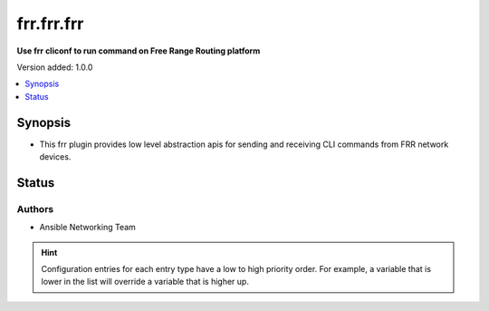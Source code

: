 
.. _frr.frr.frr_cliconf:


***********
frr.frr.frr
***********

**Use frr cliconf to run command on Free Range Routing platform**


Version added: 1.0.0

.. contents::
   :local:
   :depth: 1


Synopsis
--------
- This frr plugin provides low level abstraction apis for sending and receiving CLI commands from FRR network devices.











Status
------


Authors
~~~~~~~

- Ansible Networking Team


.. hint::
    Configuration entries for each entry type have a low to high priority order. For example, a variable that is lower in the list will override a variable that is higher up.
